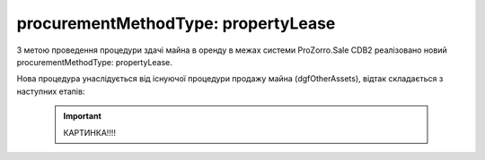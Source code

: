 .. _procurementMT:

procurementMethodType: propertyLease
===================================

З метою проведення процедури здачі майна в оренду в межах системи ProZorro.Sale CDB2 реалізовано новий procurementMethodType: propertyLease.

Нова процедура унаслідується від існуючої процедури продажу майна (dgfOtherAssets), відтак складається з наступних етапів: 

    .. important:: 
   
       КАРТИНКА!!!!
